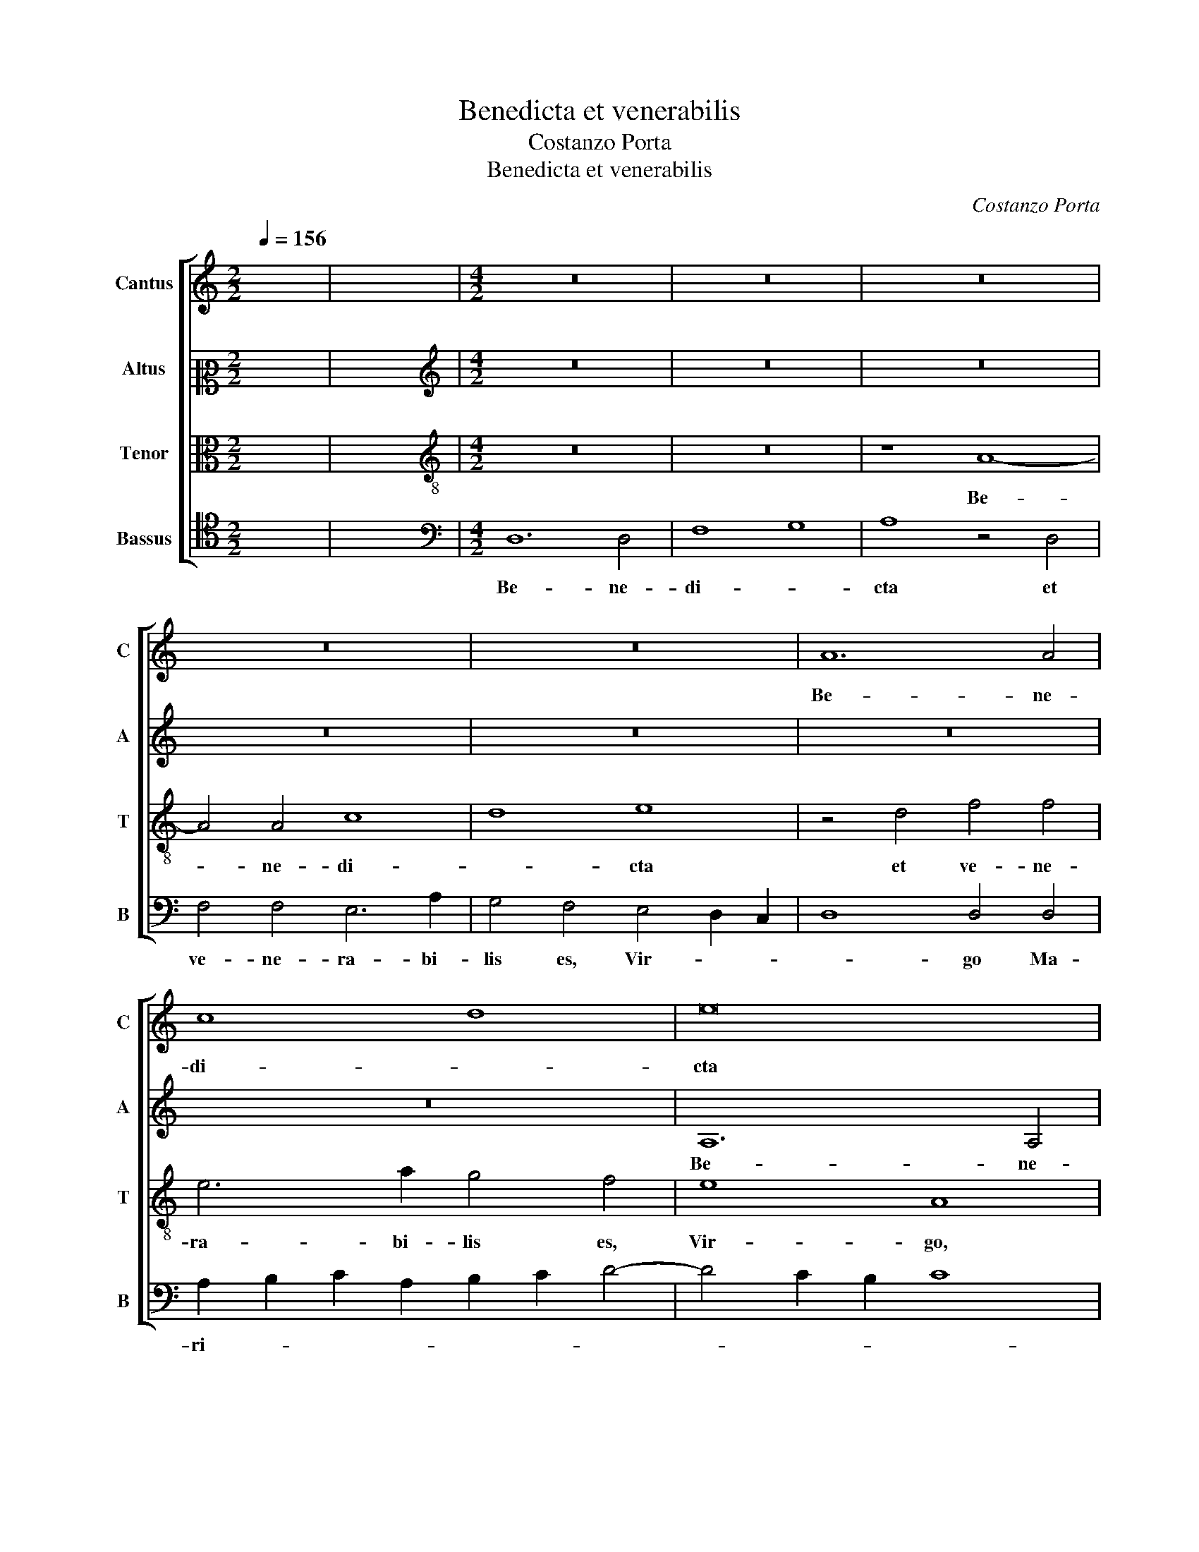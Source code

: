 X:1
T:Benedicta et venerabilis
T:Costanzo Porta
T:Benedicta et venerabilis
C:Costanzo Porta
%%score [ 1 2 3 4 ]
L:1/8
Q:1/4=156
M:2/2
K:C
V:1 treble nm="Cantus" snm="C"
V:2 alto2 nm="Altus" snm="A"
V:3 alto nm="Tenor" snm="T"
V:4 tenor nm="Bassus" snm="B"
V:1
 x8 | x8 |[M:4/2] z16 | z16 | z16 | z16 | z16 | A12 A4 | c8 d8 | e16 | z8 A8 | c4 c4 B6 e2 | %12
w: |||||||Be- ne-|di- *|cta|et|ve- ne- ra- bi-|
 d4 c4 B8 | A6 B2 c2 d2 e4 | e4 d8 ^c4 | z4 f4 e8 | c4 A4 _B4 A4- | A2 GF G4 F2 G2 A2 B2 | %18
w: lis es, Vir-|go _ _ _ _|Ma- ri- a:|quae si-|ne ta- ctu pu-|* * * * do- * * *|
 c2 Bc d4 e8 | z4 d4 f6 f2 | e4 c4 e4 f4- | f2 e2 e8 d4 | e8 A6 B2 | c4 B4 z8 | d4 d8 c4 | %25
w: * * * * ris|in- ven- ta|es Ma- ter sal-|* * * va-|to- * *|* ris,|in- ven- ta|
 A8 c4 B4 | c4 c4 A6 B2 | c2 d2 e4 A6 B2 | c4 B4 B4 G4 | B4 A8 ^G4 | !fermata!A16 |] %31
w: es Ma- ter|sal- va- to- *|* * * ris, _|_ Ma- ter sal-|va- to- *|ris.|
V:2
 x8 | x8 |[M:4/2][K:treble] z16 | z16 | z16 | z16 | z16 | z16 | z16 | A,12 A,4 | C8 D8 | E16 | %12
w: |||||||||Be- ne-|di- *|cta|
 z8 E8 | F4 F4 E6 A2 | G4 F4 E8 | D8 C4 E4- | E4 D8 C4 | D4 z2 D2 A8 | A4 F4 G4 A4 | _B8 A4 A4 | %20
w: et|ve- ne- ra- bi-|lis es, Vir-|* go Ma-|* * ri-|a: quae si-|ne ta- ctu pu-|do- ris, quae|
 c8 c4 A4 | B4 c4 A8 | A4 c4 c4 A4 | G8 C8 | D4 G4 F4 E4- | E4 D4 E8- | E8 z4 A4 | A4 E4 E4 A4- | %28
w: si- ne ta-|ctu pu- do-|ris in- ven- ta|es Ma-|ter sal- va- to-|* * ris,|_ in-|ven- ta es Ma-|
 A4 G4 E6 F2 | G4 E4 E8 | E16 |] %31
w: * ter sal- *|* va- to-|ris.|
V:3
 x8 | x8 |[M:4/2][K:treble-8] z16 | z16 | z8 A8- | A4 A4 c8 | d8 e8 | z4 d4 f4 f4 | e6 a2 g4 f4 | %9
w: ||||Be-|* ne- di-|* cta|et ve- ne-|ra- bi- lis es,|
 e8 A8 | z4 e4 f4 f4 | e6 a2 g4 g4 | f2 d2 a6 gf g4 | a4 d4 A8 | c4 d4 A8 | A4 A4 c6 d2 | %16
w: Vir- go,|et ve- ne-|ra- bi- lis es,|Vir- * * * * *|go, es, Vir-|go Ma- ri-|a: quae si- ne|
 e4 f4 z4 f4 | f4 d4 c8 | A8 c8 | d8 z4 d4 | a8 a4 f4 | g4 a4 f6 ed | c2 d2 e8 d4 | z4 e4 e4 c4 | %24
w: ta- ctu in-|ven- ta es|Ma- *|ter, quae|si- ne ta-|ctu pu- do- * *|* * * ris|in- ven- ta|
 B8 z8 | z4 a4 a4 g4 | e8 f8 | e4 c8 d4 | e6 f2 g4 e4- | e2 d2 c4 B8 | A16 |] %31
w: es,|in- ven- ta|es Ma-|ter sal- va-|to- * * *||ris.|
V:4
 x8 | x8 |[M:4/2][K:bass] D,12 D,4 | F,8 G,8 | A,8 z4 D,4 | F,4 F,4 E,6 A,2 | G,4 F,4 E,4 D,2 C,2 | %7
w: ||Be- ne-|di- *|cta et|ve- ne- ra- bi-|lis es, Vir- * *|
 D,8 D,4 D,4 | A,2 B,2 C2 A,2 B,2 C2 D4- | D4 C2 B,2 C8 | A,6 G,2 F,2 E,2 D,4 | A,8 z8 | z16 | %13
w: * go Ma-|ri- * * * * * *|||a:||
 z16 | z16 | D,8 A,8 | A,4 F,4 G,4 A,4 | _B,8 A,4 F,4 | F,4 D,4 C,8 | G,8 D,8 | z16 | z16 | %22
w: ||quae si-|ne ta- ctu pu-|do- ris in-|ven- ta es|Ma- ter,|||
 A,4 A,8 F,4 | E,8 A,8 | G,8 A,4 A,4- | A,4 F,4 E,8 | A,8 D,8 | A,12 F,4 | E,16- | E,16 | A,16 |] %31
w: in- ven- ta|es Ma-|ter, in- ven-|* ta es|Ma- ter|sal- va-|to-||ris.|

